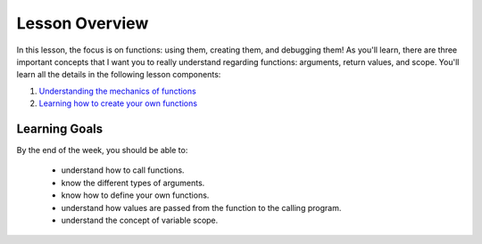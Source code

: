 Lesson Overview
===============

In this lesson, the focus is on functions: using them, creating them,
and debugging them! As you'll learn, there are three important concepts
that I want you to really understand regarding functions: arguments,
return values, and scope. You'll learn all the details in the following lesson
components:

1. `Understanding the mechanics of functions <functions.ipynb>`_
2. `Learning how to create your own functions <userdefined.ipynb>`_

Learning Goals
--------------

By the end of the week, you should be able to:

  - understand how to call functions.
  - know the different types of arguments.
  - know how to define your own functions.
  - understand how values are passed from the function to the calling program.
  - understand the concept of variable scope.
